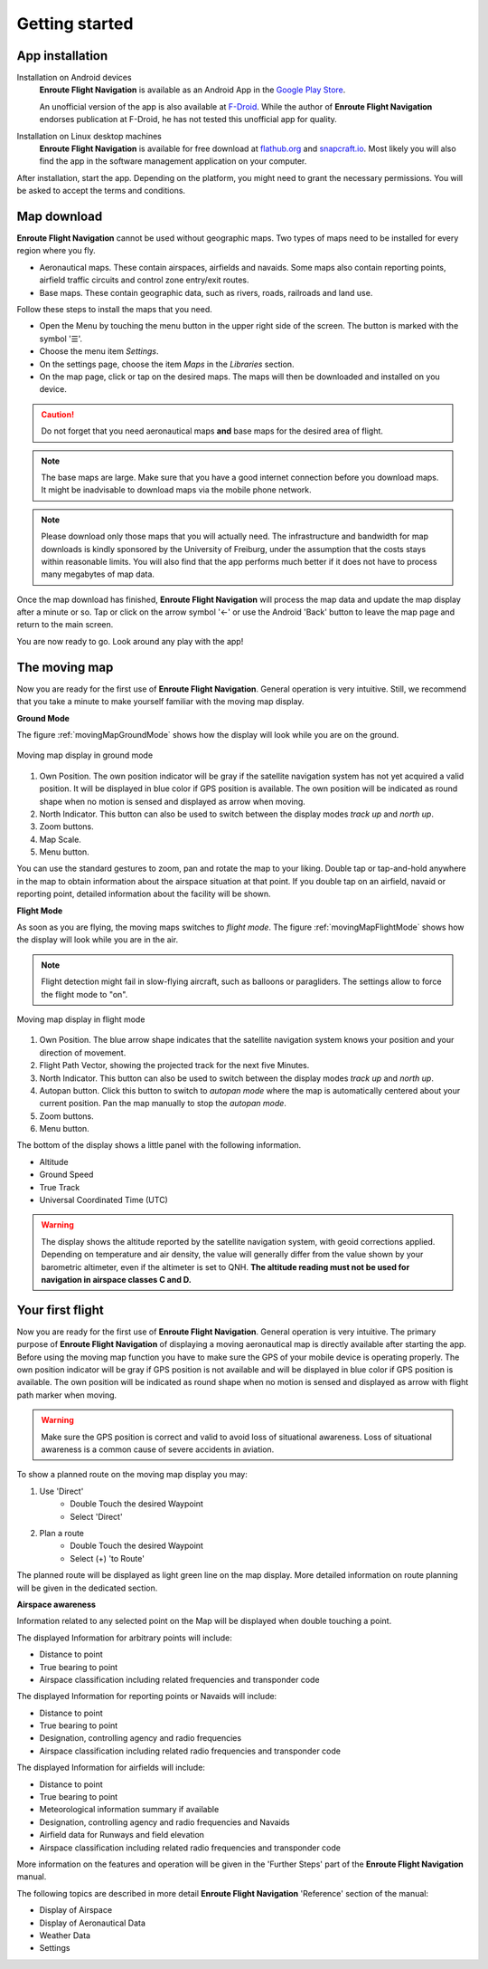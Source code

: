 Getting started
===============

App installation
----------------

Installation on Android devices
  **Enroute Flight Navigation** is available as an Android App in the `Google
  Play Store
  <https://play.google.com/store/apps/details?id=de.akaflieg_freiburg.enroute>`_.
  
  An unofficial version of the app is also available at `F-Droid
  <https://f-droid.org/de/packages/de.akaflieg_freiburg.enroute/>`_.  While the
  author of **Enroute Flight Navigation** endorses publication at F-Droid, he
  has not tested this unofficial app for quality.


Installation on Linux desktop machines
  **Enroute Flight Navigation** is available for free download at `flathub.org
  <https://flathub.org/apps/details/de.akaflieg_freiburg.enroute>`_ and
  `snapcraft.io <https://snapcraft.io/enroute-flight-navigation>`_.  Most likely
  you will also find the app in the software management application on your
  computer.

After installation, start the app.  Depending on the platform, you might need to
grant the necessary permissions.  You will be asked to accept the terms and
conditions.


Map download
------------

**Enroute Flight Navigation** cannot be used without geographic maps.  Two types
of maps need to be installed for every region where you fly.

- Aeronautical maps.  These contain airspaces, airfields and navaids.  Some maps
  also contain reporting points, airfield traffic circuits and control zone
  entry/exit routes.
- Base maps.  These contain geographic data, such as rivers, roads, railroads
  and land use.

Follow these steps to install the maps that you need.

- Open the Menu by touching the menu button in the upper right side of the
  screen.  The button is marked with the symbol '☰'.
- Choose the menu item *Settings*.
- On the settings page, choose the item *Maps* in the *Libraries* section.
- On the map page, click or tap on the desired maps.  The maps will then be
  downloaded and installed on you device.

.. caution:: Do not forget that you need aeronautical maps **and** base maps for
    the desired area of flight.

.. note:: The base maps are large.  Make sure that you have a good internet
    connection before you download maps.  It might be inadvisable to download
    maps via the mobile phone network.

.. note:: Please download only those maps that you will actually need.  The
    infrastructure and bandwidth for map downloads is kindly sponsored by the
    University of Freiburg, under the assumption that the costs stays within
    reasonable limits.  You will also find that the app performs much better if
    it does not have to process many megabytes of map data.

Once the map download has finished, **Enroute Flight Navigation** will process
the map data and update the map display after a minute or so.  Tap or click on
the arrow symbol '←' or use the Android 'Back' button to leave the map page and
return to the main screen.

You are now ready to go.  Look around any play with the app!


The moving map
--------------

Now you are ready for the first use of **Enroute Flight Navigation**.  General
operation is very intuitive.  Still, we recommend that you take a minute to make
yourself familiar with the moving map display.


**Ground Mode**

The figure :ref:`movingMapGroundMode` shows how the display will look while you
are on the ground.

.. _movingMapGroundMode:
.. figure:: ./fig_GroundMode.png
   :scale: 50 %
   :align: center
   :alt: Moving map display in ground mode

   Moving map display in ground mode

1. Own Position.  The own position indicator will be gray if the satellite
   navigation system has not yet acquired a valid position.  It will be
   displayed in blue color if GPS position is available.  The own position will
   be indicated as round shape when no motion is sensed and displayed as arrow
   when moving.
2. North Indicator.  This button can also be used to switch between the display
   modes *track up* and *north up*.
3. Zoom buttons.
4. Map Scale.
5. Menu button.

You can use the standard gestures to zoom, pan and rotate the map to your
liking.  Double tap or tap-and-hold anywhere in the map to obtain information
about the airspace situation at that point.  If you double tap on an airfield,
navaid or reporting point, detailed information about the facility will be
shown.


**Flight Mode**

As soon as you are flying, the moving maps switches to *flight mode*.  The
figure :ref:`movingMapFlightMode` shows how the display will look while you are
in the air.

.. note:: Flight detection might fail in slow-flying aircraft, such as balloons
   or paragliders.  The settings allow to force the flight mode to "on".

.. _movingMapFlightMode:
.. figure:: ./fig_FlightModeTu.png
   :scale: 50 %
   :align: center
   :alt: Moving map display in flight mode

   Moving map display in flight mode

1. Own Position.  The blue arrow shape indicates that the satellite navigation
   system knows your position and your direction of movement.
2. Flight Path Vector, showing the projected track for the next five Minutes.
3. North Indicator.  This button can also be used to switch between the display
   modes *track up* and *north up*.
4. Autopan button.  Click this button to switch to *autopan mode* where the map
   is automatically centered about your current position.  Pan the map manually
   to stop the *autopan mode*.
5. Zoom buttons.
6. Menu button.

The bottom of the display shows a little panel with the following information.

* Altitude
* Ground Speed
* True Track
* Universal Coordinated Time (UTC)

.. warning:: The display shows the altitude reported by the satellite navigation
   system, with geoid corrections applied.  Depending on temperature and air
   density, the value will generally differ from the value shown by your
   barometric altimeter, even if the altimeter is set to QNH.  **The altitude
   reading must not be used for navigation in airspace classes C and D.**





Your first flight
-----------------

Now you are ready for the first use of **Enroute Flight Navigation**. General
operation is very intuitive. The primary purpose of **Enroute Flight
Navigation** of displaying a moving aeronautical map is directly available after
starting the app.  Before using the moving map function you have to make sure
the GPS of your mobile device is operating properly. The own position indicator
will be gray if GPS position is not available and will be displayed in blue
color if GPS position is available. The own position will be indicated as round
shape when no motion is sensed and displayed as arrow with flight path marker
when moving.

.. warning::
    Make sure the GPS position is correct and valid to avoid loss of situational awareness. Loss of situational awareness is a common cause of severe accidents in aviation.

To show a planned route on the moving map display you may:

1. Use 'Direct'
    * Double Touch the desired Waypoint
    * Select 'Direct'
2. Plan a route
    * Double Touch the desired Waypoint
    * Select (+) 'to Route'

The planned route will be displayed as light green line on the map display. More detailed information on route planning will be given in the dedicated section.

**Airspace awareness**

Information related to any selected point on the Map will be displayed when double touching a point.


The displayed Information for arbitrary points will include:

* Distance to point
* True bearing to point
* Airspace classification including related frequencies and transponder code

The displayed Information for reporting points or Navaids will include:

* Distance to point
* True bearing to point
* Designation, controlling agency and radio frequencies
* Airspace classification including related radio frequencies and transponder code

The displayed Information for airfields will include:

* Distance to point
* True bearing to point
* Meteorological information summary if available
* Designation, controlling agency and radio frequencies and Navaids
* Airfield data for Runways and field elevation
* Airspace classification including related radio frequencies and transponder code


More information on the features and operation will be given in the 'Further
Steps' part of the **Enroute Flight Navigation** manual.

The following topics are described in more detail **Enroute Flight Navigation**
'Reference' section of the manual:

* Display of Airspace
* Display of Aeronautical Data
* Weather Data
* Settings


